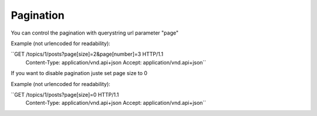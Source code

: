 Pagination
==========

You can control the pagination with querystring url parameter "page"

Example (not urlencoded for readability):

``GET /topics/1/posts?page[size]=2&page[number]=3 HTTP/1.1
  Content-Type: application/vnd.api+json
  Accept: application/vnd.api+json``

If you want to disable pagination juste set page size to 0

Example (not urlencoded for readability):

``GET /topics/1/posts?page[size]=0 HTTP/1.1
  Content-Type: application/vnd.api+json
  Accept: application/vnd.api+json``
